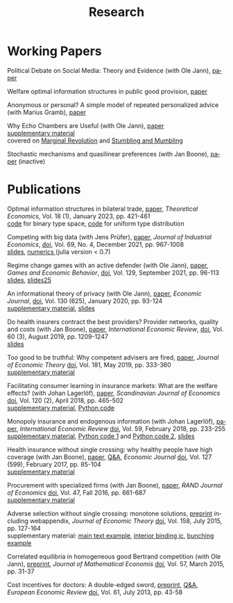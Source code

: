 #+Title: Research
#+OPTIONS:    H:2 num:nil toc:nil \n:nil  TeX:t LaTeX:t skip:nil d:(HIDE) tags:not-in-toc title:nil
#+STARTUP:    align fold nodlcheck hidestars oddeven lognotestate hideblocks
#+LANGUAGE:   en
#+KEYWORDS: Christoph Schottmueller research paper
#+HTML_HEAD: <link rel="icon" href="./icons/favicon.webp">

* Working Papers
Political Debate on Social Media: Theory and Evidence (with Ole Jann), [[./papers/twitter/twitter.pdf][paper]]

Welfare optimal information structures in public good provision, [[./papers/pubGoodInfo/pgi.pdf][paper]]

Anonymous or personal? A simple model of repeated personalized advice (with Marius Gramb), [[./papers/dynAdvice/advLearning.pdf][paper]]

Why Echo Chambers are Useful (with Ole Jann), [[./papers/echoChamber/echo_chambers.pdf][paper]] 
@@html: <br/> <span class="tabsmall">  <a href="./papers/echoChamber/supMatEchoChambers.pdf">supplementary material</a> <br/>covered on <a href="https://marginalrevolution.com/marginalrevolution/2018/11/maybe-echo-chambers-evolving-efficient.html">Marginal Revolution</a> and <a href="https://stumblingandmumbling.typepad.com/stumbling_and_mumbling/2018/10/echo-chambers-a-defence.html"> Stumbling and Mumbling</a>  </span> @@

Stochastic mechanisms and quasilinear preferences (with Jan Boone), [[./papers/stochastic_mechanism/stochastic_mech_quasilin_pref.pdf][paper]] (inactive)

* Publications
Optimal information structures in bilateral trade, [[https://econtheory.org/ojs/index.php/te/article/view/20230421][paper]], /Theoretical Economics/, Vol. 18 (1), January 2023, pp. 421-461
@@html: <br/><span class="tabsmall">  <a href="./papers/msInfo/binary.jl">code</a> for binary type space, <a href="./papers/msInfo/MSOptWebsite.jl">code</a> for uniform type distribution </span>@@

Competing with big data (with Jens Prüfer), [[./papers/tipping/Competing with Big Data.pdf][paper]], /Journal of Industrial Economics/, [[https://doi.org/10.1111/joie.12259][doi]], Vol. 69, No. 4, December 2021, pp. 967-1008 
@@html: <br/> <span class="tabsmall">  <a href="./papers/tipping/CompWithBigDataSlides.pdf"> slides</a>,  <a href="./papers/tipping/TippingNumeric.zip">numerics </a> (julia version < 0.7) </span> @@

Regime change games with an active defender (with Ole Jann), [[./papers/panopticon/panopticon.pdf][paper]], /Games and Economic Behavior/, [[https://doi.org/10.1016/j.geb.2021.05.008][doi]], Vol. 129, September 2021, pp. 96-113
@@html: <br/><span class="tabsmall"> <a href="./papers/panopticon/hamburg.pdf">slides</a>, <a href="./papers/panopticon/presentation25.pdf">slides25</a> </span>@@

An informational theory of privacy (with Ole Jann), [[./papers/privacy/privacy.pdf][paper]], /Economic Journal/, [[http://dx.doi.org/10.1093/ej/uez045][doi]], Vol. 130 (625), January 2020, pp. 93-124
@@html: <br/><span class="tabsmall"><a href="./papers/privacy/supplementary_privacy.pdf]">supplementary material<a/>, <a href="./papers/privacy/presentations/EEA17.pdf">slides</a> </span>@@

Do health insurers contract the best providers? Provider networks, quality and costs (with Jan Boone), [[./papers/selective_contracting/selective-contracting.pdf][paper]], /International Economic Review/, [[https://doi.org/10.1111/iere.12383][doi]], Vol. 60 (3), August 2019, pp. 1209-1247
@@html: <br/><span class="tabsmall"><a href="./papers/selective_contracting/presentation.pdf">slides</a> </span>@@

Too good to be truthful: Why competent advisers are fired, [[./papers/dynAdvReputation/reputation.pdf][paper]], /Journal of Economic Theory/  [[https://doi.org/10.1016/j.jet.2019.03.006][doi]], Vol. 181, May 2019, pp. 333-360
@@html: <br/><span class="tabsmall"><a href="./papers/dynAdvReputation/supMatReputation.pdf">supplementary material</a> </span>@@

Facilitating consumer learning in insurance markets: What are the welfare effects? (with Johan Lagerlöf), [[./papers/endogenous_info/insurance-binary.pdf][paper]], /Scandinavian Journal of Economics/ [[https://dx.doi.org/10.1111/sjoe.12231][doi]], Vol. 120 (2), April 2018, pp. 465-502
@@html: <br/>
 <span class="tabsmall"> <a href="papers/endogenous_info/Insurance-binary-Supp-Mat.pdf">supplementary material</a>,  <a href="papers/endogenous_info/current_example290414.py">Python code</a> </span>@@

Monopoly insurance and endogenous information (with Johan Lagerlöf), [[./papers/endogenous_info/Continuum-Round2-v2.pdf"][paper]], /International Economic Review/ [[https://dx.doi.org/10.1111/iere.12268][doi]], Vol. 59, February 2018, pp. 233-255 
@@html: <br/> <span class="tab"> <a href="papers/endogenous_info/Continuum-Round2-sup-mat-v2.pdf">supplementary material</a>,  <a href="papers/endogenous_info/current_example1113.py">Python code 1</a> and <a href="papers/endogenous_info/current_example_1113_discont_graph.py" target="_blank">Python code 2</a>,  <a href="./papers/endogenous_info/EEA.pdf">slides</a> </span> @@

Health insurance without single crossing: why healthy people have high coverage (with Jan Boone), [[./papers/health_insurance_no_sc/health_no_sc_2013.pdf][paper]], [[./papers/health_insurance_no_sc/health_ins_no_sc_web.html][ Q&A]], /Economic Journal/ [[https://dx.doi.org/10.1111/ecoj.12242][doi]], Vol. 127 (599), February 2017, pp. 85-104 
@@html: <br/><span class="tabsmall">  <a href="https://sites.google.com/site/janboonehomepage/home/webappendices">supplementary material</a> </span>@@

Procurement with specialized firms (with Jan Boone), [[./papers/procurement_specialized_firms/procurement_specialized.pdf][paper]], /RAND Journal of Economics/ [[https://dx.doi.org/10.1111/1756-2171.12143][doi]], Vol. 47, Fall 2016, pp. 661-687 
@@html: <br/>
 <span class="tabsmall"> <a href="papers/procurement_specialized_firms/supplementary4.pdf">supplementary material</a> </span>@@


Adverse selection without single crossing: monotone solutions,  [[./papers/adv_sel_no_single_crossing/revision3c2.pdf][preprint]] including webappendix, /Journal of Economic Theory/ [[http://dx.doi.org/10.1016/j.jet.2015.04.002][doi]], Vol. 158, July 2015, pp. 127-164
@@html:<br/>
 <span class="tabsmall"> supplementary material: <a href="papers/adv_sel_no_single_crossing/numerical_example_1_corrected.nb">main text example</a>, <a href="papers/adv_sel_no_single_crossing/demand_elasticities_example2d.py">interior binding ic</a>, <a href="papers/adv_sel_no_single_crossing/numerical_example_2.nb">bunching example</a> </span> <br/>@@

Correlated equilibria in homogeneous good Bertrand competition (with Ole Jann), [[./papers/correlated_eq_bertrand/bertrand.pdf][preprint]], /Journal of Mathematical Economis/ [[http://dx.doi.org/10.1016/j.jmateco.2015.01.005][doi]], Vol. 57, March 2015, pp. 31-37


Cost incentives for doctors: A double-edged sword, [[./papers/cost_incentives_doctors/revision2b.pdf][preprint]], [[./papers/cost_incentives_doctors/cost_incentives_for_doctors.html][ Q&A]], /European Economic Review/ [[http://dx.doi.org/10.1016/j.euroecorev.2013.03.001][doi]], Vol. 61, July 2013, pp. 43-58 





